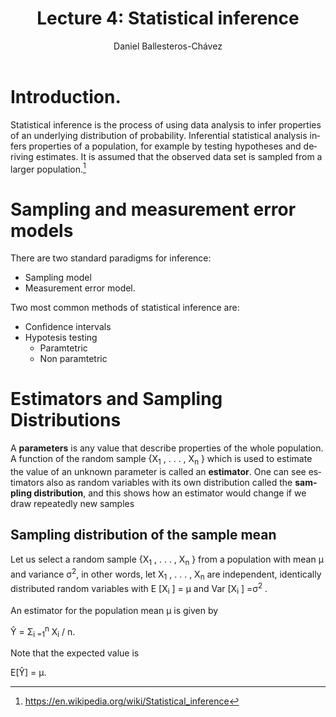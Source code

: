 #+title: Lecture 4: Statistical inference
#+author: Daniel Ballesteros-Chávez
#+language: en
#+select_tags: export
#+exclude_tags: noexport
#+creator: Emacs 26.1 (Org mode 9.3.6)
#+PROPERTY: header-args :R+ :exports both
#+PROPERTY: header-args :R+ :session *R*


* Introduction.

Statistical inference is the process of using data analysis to infer properties of an underlying distribution of probability. Inferential statistical analysis infers properties of a population, for example by testing hypotheses and deriving estimates. It is assumed that the observed data set is sampled from a larger population.[fn:1]

* Sampling and measurement error models

There are two standard paradigms for inference:

+ Sampling model
+ Measurement error model.


Two most common methods of statistical inference are:

+ Confidence intervals
+ Hypotesis testing
  + Paramtetric
  + Non paramtetric






* Estimators and Sampling Distributions


A *parameters* is any value that describe properties of the whole population.    
A function of the random sample {X_1 , . . . , X_n } which is used to estimate the value of
an unknown parameter is called an *estimator*. One can see estimators also as random variables with its own distribution called the *sampling distribution*, and this shows how an estimator would change if we draw repeatedly new samples


** Sampling distribution of the sample mean

Let us select a random sample {X_1 , . . . , X_n } from a population with mean μ and variance σ^{2}, in other words, let
X_1 , . . . , X_n are independent, identically distributed random variables with E [X_i ] = μ and Var [X_i ] =σ^{2} .

An estimator for the population mean \mu is given by 

Ŷ^{} = \Sigma_{i =1}^{n} X_{i} / n.

Note that the expected value is 

E[Ŷ] = \mu.

[fn:1] https://en.wikipedia.org/wiki/Statistical_inference
